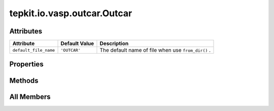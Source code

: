 tepkit.io.vasp.outcar.Outcar
============================

.. py:class:: tepkit.io.vasp.outcar.Outcar

   Bases: :py:obj:`tepkit.io.StructuredTextFile`



   The class for text file with special structure.



Attributes
----------

.. csv-table::
   :header: "Attribute", "Default Value", "Description"

   "``default_file_name``", "``'OUTCAR'``", "The default name of file when use ``from_dir()`` ."


Properties
----------

.. autoapisummary::

   tepkit.io.vasp.outcar.Outcar.fermi_energy





Methods
-------

.. autoapisummary::

   tepkit.io.vasp.outcar.Outcar.job_state
   tepkit.io.vasp.outcar.Outcar.get_piezoelectric_stress_tensors




All Members
-----------


.. py:attribute:: default_file_name
   :no-index:
   :value: 'OUTCAR'


   The default name of file when use ``from_dir()`` .



.. py:property:: fermi_energy
   :no-index:
   :type: float



.. py:method:: job_state() -> tepkit.core.vasp.VaspState
   :no-index:



.. py:method:: get_piezoelectric_stress_tensors(cell_z: Annotated[float, Literal['Ang']] | None = None, only_xy: bool = False) -> dict
   :no-index:




